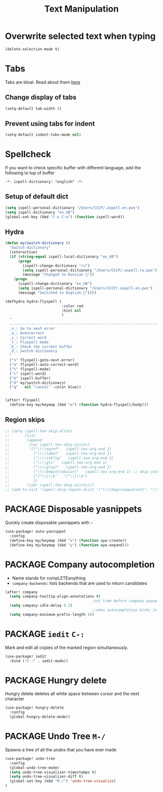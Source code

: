 #+TITLE: Text Manipulation

* Overwrite selected text when typing
#+BEGIN_SRC emacs-lisp
(delete-selection-mode t)
 #+END_SRC
* Tabs
Tabs are bloat. Read about them [[http://www.xemacs.org/Links/tutorials_1.html][here]]
** Change display of tabs
#+BEGIN_SRC emacs-lisp
  (setq-default tab-width 4)
 #+END_SRC
** Prevent using tabs for indent
#+BEGIN_SRC emacs-lisp
  (setq-default indent-tabs-mode nil)
 #+END_SRC
* Spellcheck
If you want to check specific buffer with different language, add the following to top of buffer

#+begin_example
-*- ispell-dictionary: "english" -*-
#+end_example

** Setup of default dict
#+BEGIN_SRC emacs-lisp
(setq ispell-personal-dictionary "/Users/CCCP/.aspell.en.pws")
(setq ispell-dictionary "en_GB")
(global-set-key (kbd "C-x C-w") (function ispell-word))
 #+END_SRC

** Hydra
#+BEGIN_SRC emacs-lisp
(defun my/switch-dictionary ()
  "Switch dictionary"
  (interactive)
  (if (string-equal ispell-local-dictionary "en_GB")
      (progn
        (ispell-change-dictionary "ru")
        (setq ispell-personal-dictionary "/Users/CCCP/.aspell.ru.pws")
        (message "Changed to Russian 📖"))
    (progn
      (ispell-change-dictionary "en_GB")
      (setq ispell-personal-dictionary "/Users/CCCP/.aspell.en.pws")
      (message "Switched to English 📖"))))

(defhydra hydra-flyspell (
                          :color red
                          :hint nil
                          )
  "
  ------------------------------------------------------------------------------------------
  _n_: Go to next error
  _a_: Autocorrect
  _c_: Correct word
  _t_: Flyspell mode
  _b_: Check the current buffer
  _d_: Switch dictionary
  "
  ("n" flyspell-goto-next-error)
  ("a" flyspell-auto-correct-word)
  ("t" flyspell-mode)
  ("c" ispell-word)
  ("b" ispell-buffer)
  ("d" my/switch-dictionary)
  ("q"   nil "cancel" :color blue))


(after! flyspell
  (define-key my/keymap (kbd "w") (function hydra-flyspell/body)))
#+END_SRC

** Region skips
#+BEGIN_SRC emacs-lisp
;; (setq ispell-tex-skip-alists
;;       (list
;;        (append
;;         (car ispell-tex-skip-alists)
;;         '(("\\\\eqref"   ispell-tex-arg-end 1)
;;           ("\\\\label"   ispell-tex-arg-end 1)
;;           ("\\\\inkfig"   ispell-tex-arg-end 2)
;;           ("\\\\gls"   ispell-tex-arg-end 1)
;;           ("\\\\glspl"   ispell-tex-arg-end 1)
;;           ("\\\\begin{tabular}"   ispell-tex-arg-end 1) ;; skip column specification
;;           ("[^\\]\\$" . "[^\\]\\$")
;;           ))
;;        (cadr ispell-tex-skip-alists)))
;; (add-to-list 'ispell-skip-region-alist '("\\\\begin{equation}". "\\\\end{equation}"))
 #+END_SRC

* PACKAGE Disposable yasnippets
Quickly create disposable yasnippets with =~=
#+BEGIN_SRC emacs-lisp
  (use-package! auto-yasnippet
    :config
    (define-key my/keymap (kbd "s") (function aya-create))
    (define-key my/keymap (kbd "y") (function aya-expand)))
 #+END_SRC

* PACKAGE Company autocompletion
- Name stands for compLETEanything
- =company-backends=: lists backends that are used to return candidates

#+BEGIN_SRC emacs-lisp
(after! company
  (setq company-tooltip-align-annotations t)
                                        ;set time before company popup shows up
  (setq company-idle-delay 0.2)
                                        ;;when autocompletion kicks in
  (setq company-minimum-prefix-length 4))
 #+END_SRC
* PACKAGE =iedit= =C-:=
Mark and edit all copies of the marked region simultaneously.
#+BEGIN_SRC emacs-lisp
(use-package! iedit
  :bind ("C-:" . iedit-mode))
 #+END_SRC
* PACKAGE Hungry delete
Hungry delete deletes all white space between cursor and the next character
#+BEGIN_SRC emacs-lisp
  (use-package! hungry-delete
    :config
    (global-hungry-delete-mode))
#+END_SRC

* PACKAGE Undo Tree     =M-/=
Spawns a tree of all the undos that you have ever made
#+BEGIN_SRC emacs-lisp
(use-package! undo-tree
  :config
  (global-undo-tree-mode)
  (setq undo-tree-visualizer-timestamps t)
  (setq undo-tree-visualizer-diff t)
  (global-set-key (kbd "M-/") 'undo-tree-visualize)
)
#+END_SRC
